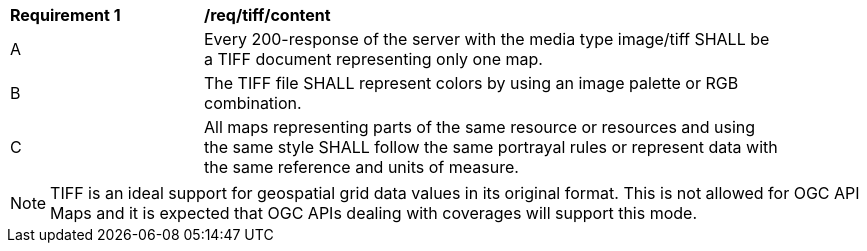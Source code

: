 [[req_tiff_content]]
[width="90%",cols="2,6a"]
|===
^|*Requirement {counter:req-id}* |*/req/tiff/content*
^|A |Every 200-response of the server with the media type image/tiff SHALL be a TIFF document representing only one map.
^|B |The TIFF file SHALL represent colors by using an image palette or RGB combination.
^|C |All maps representing parts of the same resource or resources and using the same style SHALL follow the same portrayal rules or represent data with the same reference and units of measure.
|===

NOTE: TIFF is an ideal support for geospatial grid data values in its original format. This is not allowed for OGC API Maps and it is expected that OGC APIs dealing with coverages will support this mode.
